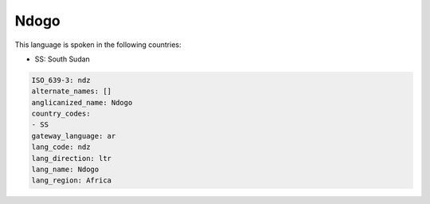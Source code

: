 .. _ndz:

Ndogo
=====

This language is spoken in the following countries:

* SS: South Sudan

.. code-block:: yaml

    ISO_639-3: ndz
    alternate_names: []
    anglicanized_name: Ndogo
    country_codes:
    - SS
    gateway_language: ar
    lang_code: ndz
    lang_direction: ltr
    lang_name: Ndogo
    lang_region: Africa
    
